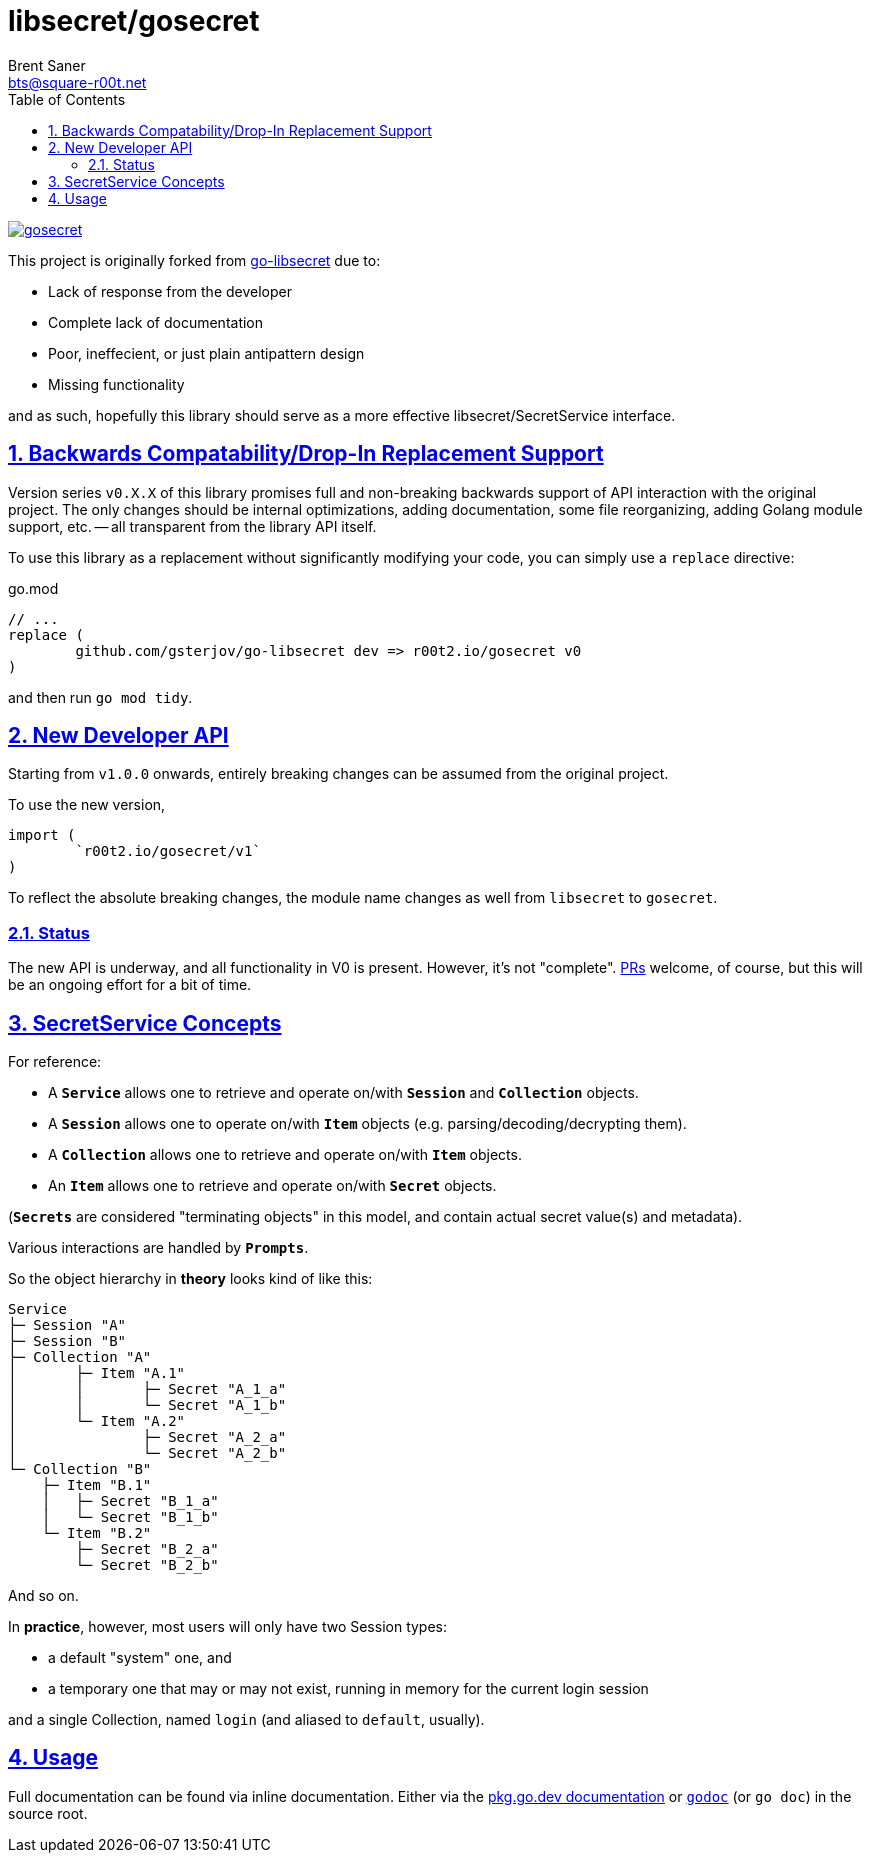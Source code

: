 = libsecret/gosecret
Brent Saner <bts@square-r00t.net>
:doctype: book
:docinfo: shared
:data-uri:
:imagesdir: images
:sectlinks:
:sectnums:
:sectnumlevels: 7
:toc: preamble
:toc2: left
:idprefix:
:toclevels: 7
:source-highlighter: rouge

image::https://pkg.go.dev/badge/r00t2.io/gosecret.svg[link="https://pkg.go.dev/r00t2.io/gosecret"]

This project is originally forked from https://github.com/gsterjov/go-libsecret[go-libsecret^] due to:

* Lack of response from the developer
* Complete lack of documentation
* Poor, ineffecient, or just plain antipattern design
* Missing functionality

and as such, hopefully this library should serve as a more effective libsecret/SecretService interface.

== Backwards Compatability/Drop-In Replacement Support

Version series `v0.X.X` of this library promises full and non-breaking backwards support of API interaction with the original project. The only changes should be internal optimizations, adding documentation, some file reorganizing, adding Golang module support, etc. -- all transparent from the library API itself.

To use this library as a replacement without significantly modifying your code, you can simply use a `replace` directive:

// TODO: did I do this correctly? I never really use replacements so someone PR if this is incorrect.
.go.mod
[source]
----
// ...
replace (
	github.com/gsterjov/go-libsecret dev => r00t2.io/gosecret v0
)
----

and then run `go mod tidy`.

== New Developer API

Starting from `v1.0.0` onwards, entirely breaking changes can be assumed from the original project.

To use the new version,

[source,go]
----
import (
	`r00t2.io/gosecret/v1`
)
----

To reflect the absolute breaking changes, the module name changes as well from `libsecret` to `gosecret`.

=== Status

The new API is underway, and all functionality in V0 is present. However, it's not "complete". https://github.com/johnnybubonic/gosecret/pulls[PRs^] welcome, of course, but this will be an ongoing effort for a bit of time.

== SecretService Concepts

For reference:

* A `*Service*` allows one to retrieve and operate on/with `*Session*` and `*Collection*` objects.
* A `*Session*` allows one to operate on/with `*Item*` objects (e.g. parsing/decoding/decrypting them).
* A `*Collection*` allows one to retrieve and operate on/with `*Item*` objects.
* An `*Item*` allows one to retrieve and operate on/with `*Secret*` objects.

(`*Secrets*` are considered "terminating objects" in this model, and contain
actual secret value(s) and metadata).

Various interactions are handled by `*Prompts*`.

So the object hierarchy in *theory* looks kind of like this:

----
Service
├─ Session "A"
├─ Session "B"
├─ Collection "A"
│	├─ Item "A.1"
│	│	├─ Secret "A_1_a"
│	│	└─ Secret "A_1_b"
│	└─ Item "A.2"
│		├─ Secret "A_2_a"
│		└─ Secret "A_2_b"
└─ Collection "B"
    ├─ Item "B.1"
    │	├─ Secret "B_1_a"
    │	└─ Secret "B_1_b"
    └─ Item "B.2"
        ├─ Secret "B_2_a"
        └─ Secret "B_2_b"
----

And so on.

In *practice*, however, most users will only have two Session types:

* a default "system" one, and
* a temporary one that may or may not exist, running in memory for the current login session

and a single Collection, named `login` (and aliased to `default`, usually).

== Usage

Full documentation can be found via inline documentation. Either via the https://pkg.go.dev/r00t2.io/gosecret[pkg.go.dev documentation^] or https://pkg.go.dev/golang.org/x/tools/cmd/godoc[`godoc`^] (or `go doc`) in the source root.

////
However, here's a quick demonstration.
////
